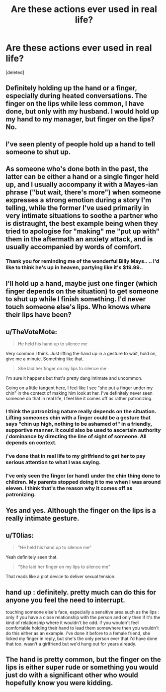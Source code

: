 #+TITLE: Are these actions ever used in real life?

* Are these actions ever used in real life?
:PROPERTIES:
:Score: 9
:DateUnix: 1506809654.0
:DateShort: 2017-Oct-01
:END:
[deleted]


** Definitely holding up the hand or a finger, especially during heated conversations. The finger on the lips while less common, I have done, but only with my husband. I would hold up my hand to my manager, but finger on the lips? No.
:PROPERTIES:
:Author: jenorama_CA
:Score: 23
:DateUnix: 1506814573.0
:DateShort: 2017-Oct-01
:END:


** I've seen plenty of people hold up a hand to tell someone to shut up.
:PROPERTIES:
:Author: Freshenstein
:Score: 41
:DateUnix: 1506813759.0
:DateShort: 2017-Oct-01
:END:


** As someone who's done both in the past, the latter can be either a hand or a single finger held up, and I usually accompany it with a Mayes-ian phrase ("but wait, there's more") when someone expresses a strong emotion during a story I'm telling, while the former I've used primarily in very intimate situations to soothe a partner who is distraught, the best example being when they tried to apologise for "making" me "put up with" them in the aftermath an anxiety attack, and is usually accompanied by words of comfort.
:PROPERTIES:
:Author: -y-y-y-
:Score: 5
:DateUnix: 1506816550.0
:DateShort: 2017-Oct-01
:END:

*** Thank you for reminding me of the wonderful Billy Mays.. .. I'd like to think he's up in heaven, partying like it's $19.99..
:PROPERTIES:
:Author: Wirenfeldt
:Score: 3
:DateUnix: 1506891789.0
:DateShort: 2017-Oct-02
:END:


** I'll hold up a hand, maybe just one finger (which finger depends on the situation) to get someone to shut up while I finish something. I'd never touch someone else's lips. Who knows where their lips have been?
:PROPERTIES:
:Author: jeffala
:Score: 3
:DateUnix: 1506831464.0
:DateShort: 2017-Oct-01
:END:


** u/TheVoteMote:
#+begin_quote
  He held his hand up to silence me
#+end_quote

Very common I think. Just lifting the hand up in a gesture to wait, hold on, give me a minute. Something like that.

#+begin_quote
  She laid her finger on my lips to silence me
#+end_quote

I'm sure it happens but that's pretty dang intimate and uncommon.

Going on a little tangent here, I feel like I see "she put a finger under my chin" in the context of making him look at her. I've definitely never seen someone do that in real life, I feel like it comes off as rather patronizing.
:PROPERTIES:
:Author: TheVoteMote
:Score: 4
:DateUnix: 1506832299.0
:DateShort: 2017-Oct-01
:END:

*** I think the patronizing nature really depends on the situation. Lifting someones chin with a finger could be a gesture that says "chin up high, nothing to be ashamed of" in a friendly, supportive manner. It could also be used to ascertain authority / dominance by directing the line of sight of someone. All depends on context.
:PROPERTIES:
:Author: UndeadBBQ
:Score: 4
:DateUnix: 1506859681.0
:DateShort: 2017-Oct-01
:END:


*** I've done that in real life to my girlfriend to get her to pay serious attention to what I was saying.
:PROPERTIES:
:Author: TheChaoticDoctor
:Score: 2
:DateUnix: 1506836815.0
:DateShort: 2017-Oct-01
:END:


*** I've only seen the finger (or hand) under the chin thing done to children. My parents stopped doing it to me when I was around eleven. I think that's the reason why it comes off as patronizing.
:PROPERTIES:
:Author: PopcornGoddess
:Score: 2
:DateUnix: 1506846227.0
:DateShort: 2017-Oct-01
:END:


** Yes and yes. Although the finger on the lips is a really intimate gesture.
:PROPERTIES:
:Author: UndeadBBQ
:Score: 3
:DateUnix: 1506859512.0
:DateShort: 2017-Oct-01
:END:


** u/T0lias:
#+begin_quote
  "He held his hand up to silence me"
#+end_quote

Yeah definitely seen that.

#+begin_quote
  "She laid her finger on my lips to silence me"
#+end_quote

That reads like a plot device to deliver sexual tension.
:PROPERTIES:
:Author: T0lias
:Score: 3
:DateUnix: 1506843486.0
:DateShort: 2017-Oct-01
:END:


** hand up : definitely. pretty much can do this for anyone you feel the need to interrupt.

touching someone else's face, especially a sensitive area such as the lips : only if you have a close relationship with the person and only then if it's the kind of relationship where it wouldn't be odd. if you wouldn't feel comfortable holding their hand to lead them somewhere then you wouldn't do this either as an example. i've done it before to a female friend, she licked my finger in reply, but she's the only person ever that i'd have done that too. wasn't a girlfriend but we'd hung out for years already.
:PROPERTIES:
:Author: ForumWarrior
:Score: 3
:DateUnix: 1506851601.0
:DateShort: 2017-Oct-01
:END:


** The hand is pretty common, but the finger on the lips is either super rude or something you would just do with a significant other who would hopefully know you were kidding.
:PROPERTIES:
:Author: ashez2ashes
:Score: 1
:DateUnix: 1506963725.0
:DateShort: 2017-Oct-02
:END:
